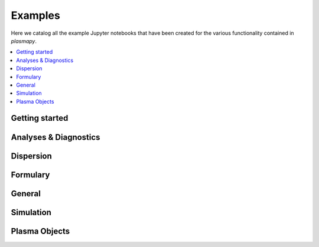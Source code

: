 Examples
========

Here we catalog all the example Jupyter notebooks that have been created for
the various functionality contained in `plasmapy`.

.. contents::
   :local:

Getting started
---------------

.. nbgallery::

   notebooks/getting_started/units
   notebooks/getting_started/particles

Analyses & Diagnostics
----------------------

.. nbgallery::
   :glob:

   notebooks/analysis/*
   notebooks/analysis/*/*
   notebooks/diagnostics/*

Dispersion
----------

.. nbgallery::
   :glob:

   notebooks/dispersion/*

Formulary
---------

.. nbgallery::
   :glob:

   notebooks/formulary/*

General
-------

.. nbgallery::
   :glob:

   notebooks/general/*

.. Particles
   ---------

Simulation
----------

.. nbgallery::
   :glob:

   notebooks/simulation/*

Plasma Objects
--------------

.. nbgallery::
   :glob:

   notebooks/plasma/*
